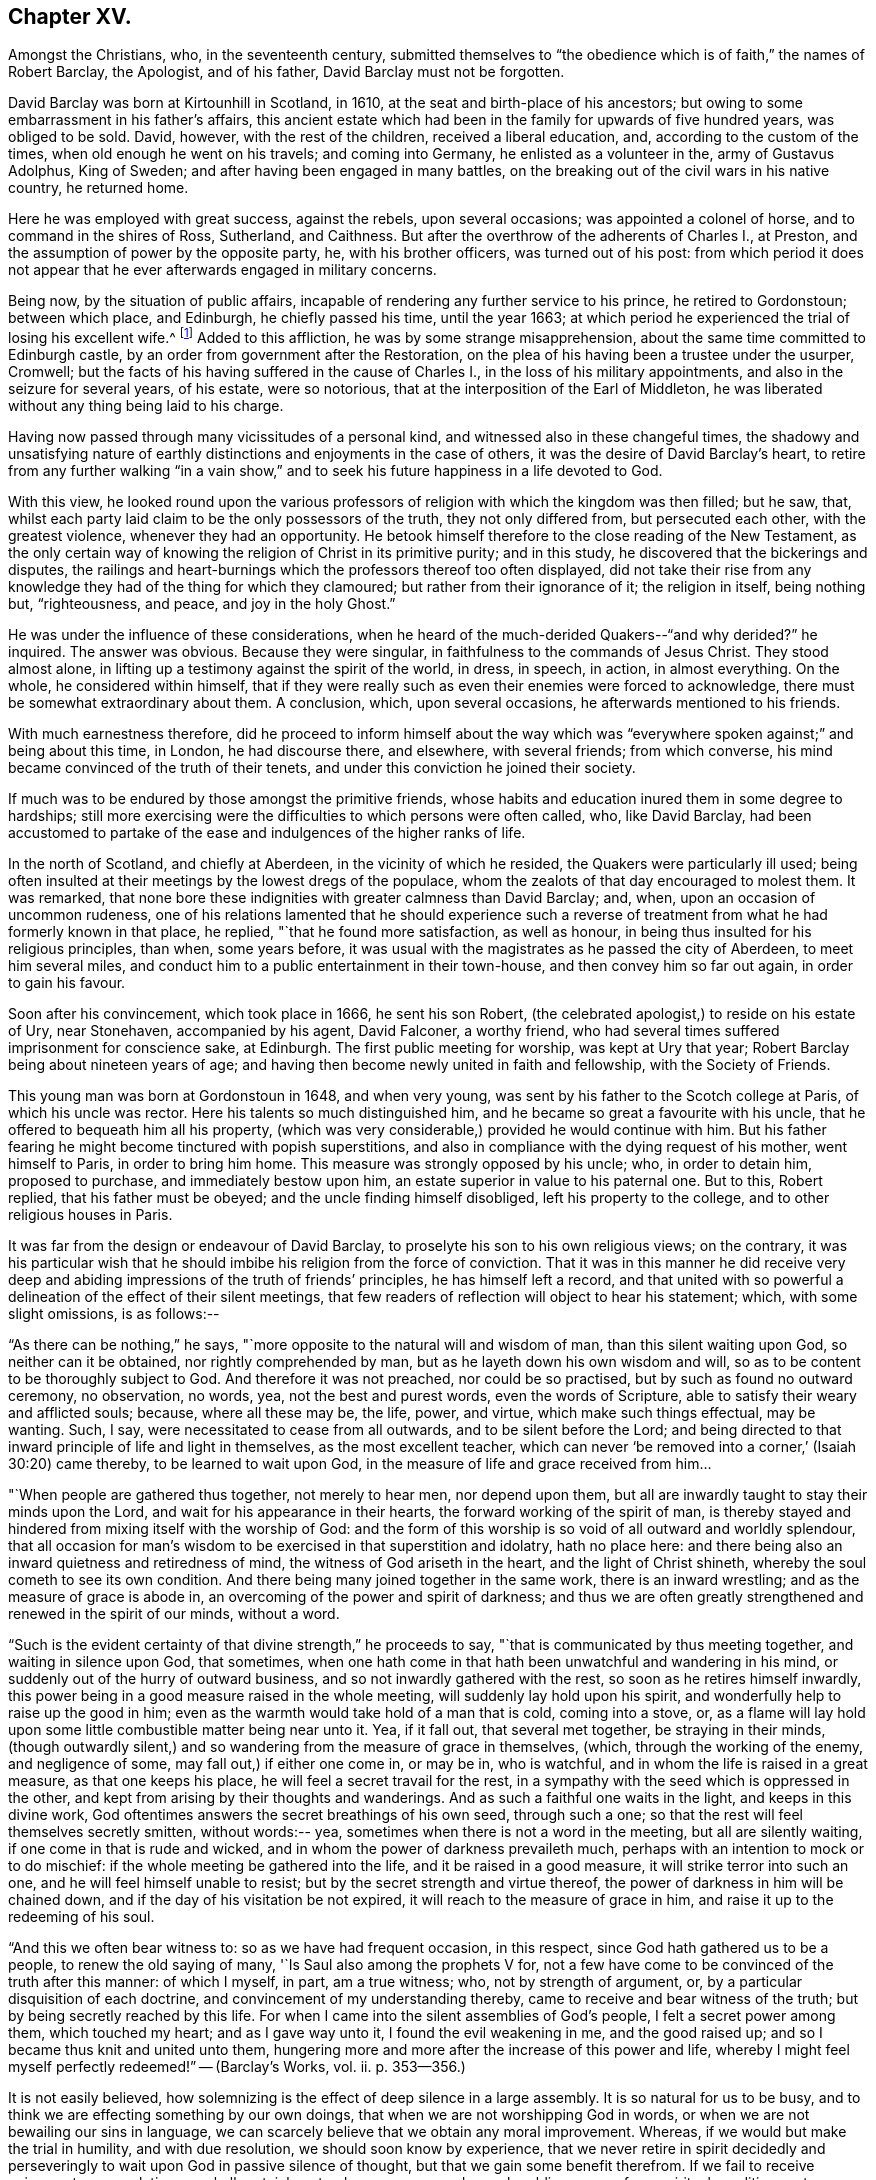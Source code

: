 == Chapter XV.

Amongst the Christians, who, in the seventeenth century,
submitted themselves to "`the obedience which is of faith,`" the names of Robert Barclay,
the Apologist, and of his father, David Barclay must not be forgotten.

David Barclay was born at Kirtounhill in Scotland, in 1610,
at the seat and birth-place of his ancestors;
but owing to some embarrassment in his father`'s affairs,
this ancient estate which had been in the family for upwards of five hundred years,
was obliged to be sold.
David, however, with the rest of the children, received a liberal education, and,
according to the custom of the times, when old enough he went on his travels;
and coming into Germany, he enlisted as a volunteer in the, army of Gustavus Adolphus,
King of Sweden; and after having been engaged in many battles,
on the breaking out of the civil wars in his native country, he returned home.

Here he was employed with great success, against the rebels, upon several occasions;
was appointed a colonel of horse, and to command in the shires of Ross, Sutherland,
and Caithness.
But after the overthrow of the adherents of Charles I., at Preston,
and the assumption of power by the opposite party, he, with his brother officers,
was turned out of his post:
from which period it does not appear that he
ever afterwards engaged in military concerns.

Being now, by the situation of public affairs,
incapable of rendering any further service to his prince, he retired to Gordonstoun;
between which place, and Edinburgh, he chiefly passed his time, until the year 1663;
at which period he experienced the trial of losing his excellent wife.^
footnote:[He had married Catherine Gordon, eldest daughter of Sir Robert Gordon,
of Gordonstoun, second son to the Earl of Sutherland.]
Added to this affliction, he was by some strange misapprehension,
about the same time committed to Edinburgh castle,
by an order from government after the Restoration,
on the plea of his having been a trustee under the usurper, Cromwell;
but the facts of his having suffered in the cause of Charles I.,
in the loss of his military appointments, and also in the seizure for several years,
of his estate, were so notorious, that at the interposition of the Earl of Middleton,
he was liberated without any thing being laid to his charge.

Having now passed through many vicissitudes of a personal kind,
and witnessed also in these changeful times,
the shadowy and unsatisfying nature of earthly
distinctions and enjoyments in the case of others,
it was the desire of David Barclay`'s heart,
to retire from any further walking "`in a vain show,`" and to
seek his future happiness in a life devoted to God.

With this view,
he looked round upon the various professors of
religion with which the kingdom was then filled;
but he saw, that, whilst each party laid claim to be the only possessors of the truth,
they not only differed from, but persecuted each other, with the greatest violence,
whenever they had an opportunity.
He betook himself therefore to the close reading of the New Testament,
as the only certain way of knowing the religion of Christ in its primitive purity;
and in this study, he discovered that the bickerings and disputes,
the railings and heart-burnings which the professors thereof too often displayed,
did not take their rise from any knowledge they
had of the thing for which they clamoured;
but rather from their ignorance of it; the religion in itself, being nothing but,
"`righteousness, and peace, and joy in the holy Ghost.`"

He was under the influence of these considerations,
when he heard of the much-derided Quakers--"`and why derided?`"
he inquired.
The answer was obvious.
Because they were singular, in faithfulness to the commands of Jesus Christ.
They stood almost alone, in lifting up a testimony against the spirit of the world,
in dress, in speech, in action, in almost everything.
On the whole, he considered within himself,
that if they were really such as even their enemies were forced to acknowledge,
there must be somewhat extraordinary about them.
A conclusion, which, upon several occasions, he afterwards mentioned to his friends.

With much earnestness therefore,
did he proceed to inform himself about the way which was "`everywhere
spoken against;`" and being about this time,
in London, he had discourse there, and elsewhere, with several friends;
from which converse, his mind became convinced of the truth of their tenets,
and under this conviction he joined their society.

If much was to be endured by those amongst the primitive friends,
whose habits and education inured them in some degree to hardships;
still more exercising were the difficulties to which persons were often called, who,
like David Barclay,
had been accustomed to partake of the ease and indulgences of the higher ranks of life.

In the north of Scotland, and chiefly at Aberdeen, in the vicinity of which he resided,
the Quakers were particularly ill used;
being often insulted at their meetings by the lowest dregs of the populace,
whom the zealots of that day encouraged to molest them.
It was remarked,
that none bore these indignities with greater calmness than David Barclay; and, when,
upon an occasion of uncommon rudeness,
one of his relations lamented that he should experience such a
reverse of treatment from what he had formerly known in that place,
he replied, "`that he found more satisfaction, as well as honour,
in being thus insulted for his religious principles, than when, some years before,
it was usual with the magistrates as he passed the city of Aberdeen,
to meet him several miles, and conduct him to a public entertainment in their town-house,
and then convey him so far out again, in order to gain his favour.

Soon after his convincement, which took place in 1666, he sent his son Robert,
(the celebrated apologist,) to reside on his estate of Ury, near Stonehaven,
accompanied by his agent, David Falconer, a worthy friend,
who had several times suffered imprisonment for conscience sake, at Edinburgh.
The first public meeting for worship, was kept at Ury that year;
Robert Barclay being about nineteen years of age;
and having then become newly united in faith and fellowship, with the Society of Friends.

This young man was born at Gordonstoun in 1648, and when very young,
was sent by his father to the Scotch college at Paris, of which his uncle was rector.
Here his talents so much distinguished him,
and he became so great a favourite with his uncle,
that he offered to bequeath him all his property,
(which was very considerable,) provided he would continue with him.
But his father fearing he might become tinctured with popish superstitions,
and also in compliance with the dying request of his mother, went himself to Paris,
in order to bring him home.
This measure was strongly opposed by his uncle; who, in order to detain him,
proposed to purchase, and immediately bestow upon him,
an estate superior in value to his paternal one.
But to this, Robert replied, that his father must be obeyed;
and the uncle finding himself disobliged, left his property to the college,
and to other religious houses in Paris.

It was far from the design or endeavour of David Barclay,
to proselyte his son to his own religious views; on the contrary,
it was his particular wish that he should imbibe
his religion from the force of conviction.
That it was in this manner he did receive very deep and
abiding impressions of the truth of friends`' principles,
he has himself left a record,
and that united with so powerful a delineation of the effect of their silent meetings,
that few readers of reflection will object to hear his statement; which,
with some slight omissions, is as follows:--

"`As there can be nothing,`" he says,
"`more opposite to the natural will and wisdom of man, than this silent waiting upon God,
so neither can it be obtained, nor rightly comprehended by man,
but as he layeth down his own wisdom and will,
so as to be content to be thoroughly subject to God.
And therefore it was not preached, nor could be so practised,
but by such as found no outward ceremony, no observation, no words, yea,
not the best and purest words, even the words of Scripture,
able to satisfy their weary and afflicted souls; because, where all these may be,
the life, power, and virtue, which make such things effectual, may be wanting.
Such, I say, were necessitated to cease from all outwards,
and to be silent before the Lord;
and being directed to that inward principle of life and light in themselves,
as the most excellent teacher,
which can never '`be removed into a corner,`' (Isaiah 30:20) came thereby,
to be learned to wait upon God, in the measure of life and grace received from him&hellip;

"`When people are gathered thus together, not merely to hear men, nor depend upon them,
but all are inwardly taught to stay their minds upon the Lord,
and wait for his appearance in their hearts, the forward working of the spirit of man,
is thereby stayed and hindered from mixing itself with the worship of God:
and the form of this worship is so void of all outward and worldly splendour,
that all occasion for man`'s wisdom to be exercised in that superstition and idolatry,
hath no place here: and there being also an inward quietness and retiredness of mind,
the witness of God ariseth in the heart, and the light of Christ shineth,
whereby the soul cometh to see its own condition.
And there being many joined together in the same work, there is an inward wrestling;
and as the measure of grace is abode in,
an overcoming of the power and spirit of darkness;
and thus we are often greatly strengthened and renewed in the spirit of our minds,
without a word.

"`Such is the evident certainty of that divine strength,`" he proceeds to say,
"`that is communicated by thus meeting together, and waiting in silence upon God,
that sometimes,
when one hath come in that hath been unwatchful and wandering in his mind,
or suddenly out of the hurry of outward business,
and so not inwardly gathered with the rest, so soon as he retires himself inwardly,
this power being in a good measure raised in the whole meeting,
will suddenly lay hold upon his spirit, and wonderfully help to raise up the good in him;
even as the warmth would take hold of a man that is cold, coming into a stove, or,
as a flame will lay hold upon some little combustible matter being near unto it.
Yea, if it fall out, that several met together, be straying in their minds,
(though outwardly silent,) and so wandering from the measure of grace in themselves,
(which, through the working of the enemy, and negligence of some,
may fall out,) if either one come in, or may be in, who is watchful,
and in whom the life is raised in a great measure, as that one keeps his place,
he will feel a secret travail for the rest,
in a sympathy with the seed which is oppressed in the other,
and kept from arising by their thoughts and wanderings.
And as such a faithful one waits in the light, and keeps in this divine work,
God oftentimes answers the secret breathings of his own seed, through such a one;
so that the rest will feel themselves secretly smitten, without words:-- yea,
sometimes when there is not a word in the meeting, but all are silently waiting,
if one come in that is rude and wicked,
and in whom the power of darkness prevaileth much,
perhaps with an intention to mock or to do mischief:
if the whole meeting be gathered into the life, and it be raised in a good measure,
it will strike terror into such an one, and he will feel himself unable to resist;
but by the secret strength and virtue thereof,
the power of darkness in him will be chained down,
and if the day of his visitation be not expired,
it will reach to the measure of grace in him,
and raise it up to the redeeming of his soul.

"`And this we often bear witness to: so as we have had frequent occasion,
in this respect, since God hath gathered us to be a people,
to renew the old saying of many, '`Is Saul also among the prophets V for,
not a few have come to be convinced of the truth after this manner: of which I myself,
in part, am a true witness; who, not by strength of argument, or,
by a particular disquisition of each doctrine,
and convincement of my understanding thereby,
came to receive and bear witness of the truth;
but by being secretly reached by this life.
For when I came into the silent assemblies of God`'s people,
I felt a secret power among them, which touched my heart; and as I gave way unto it,
I found the evil weakening in me, and the good raised up;
and so I became thus knit and united unto them,
hungering more and more after the increase of this power and life,
whereby I might feel myself perfectly redeemed!`" -- ([.book-title]#Barclay`'s Works#, vol.
ii. p. 353--356.)

It is not easily believed,
how solemnizing is the effect of deep silence in a large assembly.
It is so natural for us to be busy,
and to think we are effecting something by our own doings,
that when we are not worshipping God in words,
or when we are not bewailing our sins in language,
we can scarcely believe that we obtain any moral improvement.
Whereas, if we would but make the trial in humility, and with due resolution,
we should soon know by experience,
that we never retire in spirit decidedly and perseveringly to
wait upon God in passive silence of thought,
but that we gain some benefit therefrom.
If we fail to receive enjoyment or consolation, we shall certainly get a deeper, newer,
and more humbling sense of our spiritual condition,
as to our souls`' wants and their remedy.
We shall feel baptized into another state, and that a more real,
and a more edifying state.
We shall be delivered for a time, from our naturally fractional, dissipated,
wandering imaginations; and know something, though it be but little,
of a gathering under the shadow of the Almighty,
and of that holy cementing whereby "`Jerusalem
is built as a city that is compact together.`"
Even heathens were sensible that such a disposition of
mind was necessary to the attainment of moral good.

"`The knowledge of the Good, (or the supreme principle of things,`") says Plotinus,
"`is a divine silence, and the quiescence of all the senses;`"and again he says,
"`this therefore, is the life of the gods, and of divine and happy men;
a liberation from all terrene concerns, a life unaccompanied by human pleasures,
and a flight of the alone, to the alone.`"

It was a remarkable circumstance in Robert Barclay`'s religious history,
that in uniting himself with the simplest external mode of worship,
he escaped being connected with the most elaborate one: for in his youth,
he had become somewhat entangled with the corruptions of the Romish church.

"`I had scarce got out of my childhood,`" he says, "`when I was,
by permission of Divine Providence, cast among the company of Papists;
and my tender years and immature capacity not being able to withstand and
resist the insinuations that were used to proselyte me to that way,
I became quickly defiled with the pollutions thereof; until it pleased God,
in his rich love and mercy, to deliver me out of those snares,
and to give me a clear understanding of the evil of that way.`"^
footnote:["`Treatise on Universal Love,`"
--[.book-title]#Barclay`'s Works#, vol. iii. p. 186.]

About the year 1670, Robert Barclay married Christian Molleson,
a very estimable young woman, united in profession with friends.
A letter of Robert Barclay`'s, addressed to her before their marriage,
and apparently at an early stage of their acquaintance, is extant,
which contains some very pleasing thoughts,
and which strongly evince that deeper feelings than those of personal attachment,
prompted his desire for their union.

"`The love of thy converse,`" he says, "`the desire of thy friendship,
the sympathy of thy way, and the meekness of thy spirit, have often,
as thou mayest have observed,
occasioned me to take frequent opportunity to have the benefit of thy company&hellip;
Many things in the natural +++[+++mind]
will concur to strengthen and encourage my affection towards thee,
and make thee acceptable unto me; but that which is before all, and beyond all, is,
that I can say in the fear of the Lord,
that I have received a charge from him to love thee,
and for that I know his love is much towards thee, and his blessing and goodness is,
and shall be unto thee, so long as thou abidest in a true sense of it.`"^
footnote:[[.book-title]#The Friends in Scotland#, by John Barclay, p. 295.]

It was the lot of Robert Barclay, in common with many others amongst friends,
to feel himself commanded by the Divine will,
to "`become a fool for Christ`'s sake;`" and by a very humiliating exercise,
to prove his willing obedience to every call of apprehended duty.
Under this ready devotion of heart, conceiving himself required,
like one of the prophets of old,
to pass through three of the principal streets of the city where he dwelt,
clothed in sackcloth, and calling the people to repentance, --he yielded to the service.
And here it will be concluded, (as it indeed came to pass,) that by such a proceeding,
he would draw upon himself severe reproach,
from even those who were not insensible to his merits, both as a man and as an author.
And how should it be otherwise; seeing that the deep springs of such actions,
must necessarily be veiled from the reasoning faculty?
But be it so; there is nevertheless
"`a path which no fowl knoweth, and which the vulture`'s eye hath not seen;`"
"`God understandeth the way thereof, and he knoweth the place thereof;`"
and often doth he, in his infinite wisdom,
constrain his children to feel that it is a way in which they
must submit to learn the obedience which is of faith.
It is a way that is marked "`by the footsteps of the flock;`"
strait indeed and narrow, but it leads to everlasting life.
And scoff not at it,
ye that are mighty in the wisdom of this world! it is foolishness perhaps, to you;
but it is no foolishness with Him who seeth in secret, and who looks not, as you do,
at the outward action,
but at the humble resignation of heart which submits to perform it.
How severe an exercise of soul this service was, in the case of Robert Barclay,
we may gather from his own account, in a paper written upon the occasion,
and entitled "`A seasonable Warning to the Inhabitants of Aberdeen.`"

"`Among many others,`" he says,
"`whom at sundry times he hath caused to sound forth his testimony, I also have,
in the name, power, and authority of God, proclaimed his everlasting gospel among you.
But because many of you have despised this day,
and as ye have made merry over God`'s witness in your hearts,
etc. therefore was I commanded of the Lord God, to pass through your streets,
covered with sackcloth and ashes, calling you to repentance,
that ye might yet more be awakened and alarmed
to take notice of the Lord`'s voice unto you;
and not to despise those things which belong to your peace, while your day lasteth,
lest hereafter they be hid from your eyes.

"`And the command of the Lord concerning this thing,
came unto me that very morning as I awakened; and the burthen thereof was very great;
yea, seemed almost insupportable unto me; for such a thing until that moment,
had never entered me before, not in the most remote consideration.

"`And some, whom I called to declare to them this thing,
can bear witness how great was the agony of my spirit,
and how I besought the Lord with tears, that this cup might pass away from me!--Yea,
how the pillars of my tabernacle were shaken, and how exceedingly my bones trembled,
until I freely gave up unto the Lord`'s will.
And this was the end and tendency of my testimony; to call you to repentance,
by this signal and singular step; which I, as to my own will and inclination,
was as unwilling to be found in,
as the worst and the wickedest of you can be averse from receiving,
or laying it to heart.`"

Nor was this the only occasion in which the
faithfulness of Robert Barclay was put to the test;
he, with some other friends,
having to endure an unjust imprisonment by the magistrates of Montrose,
for exercising their right of meeting together to worship God.
There is no record how long he and his companions were confined on this occasion,
nor by what means they were liberated: but,
that it was by no concessions inimical to truth on their side, we have ample testimony,
in a noble appeal made in their joint names, to the magistrates who had committed them,
and which begins thus:--

[.embedded-content-document.letter]
--

[.salutation]
"`Friends,

"`Our case being as it was, and as some of us fully represented it to you,
how could you in justice deal with us as you have done;
in the middle of winter to send us, whose occasions lie elsewhere,
to a cold and desolate prison?--Well! the just
God beholdeth your injustice and oppression;
iniquity lieth at your door, and we are to lay it upon you,
and to charge you in the name of the Lord God, that you beware for the future,
to be found in such practices; and in the sense that you have done evil herein,
be resolved to do so no more; that, if possible,
your iniquities in this and the like cases,
(for this is not the first,) may be forgiven you.

"`As for us, we are not afraid of you, nor ashamed of our testimony,
and you cannot vanquish us.
You imagine a vain thing, and you will herein weary yourselves with very vanity.`"

--

After some close expostulations, it thus concludes:--

[.embedded-content-document.letter]
--

"`Well! we ask nothing of you, but that you come to a sense of your past way,
that you may not fall into the like for the future.
And as for us, we are well contented to stay here,
until the due time of our deliverance come.
And our expectations, (be it known unto you,) are neither from the hills,
nor from the mountains, but from God alone.
Our cause is committed to him who judges righteously!
We are, as regards our testimony, and for its sake, well contented, well pleased,
well satisfied to be here; our bonds are not grievous unto us,
glory to the Lord for ever! who hath not been, and who is not wanting to us.

[.signed-section-signature]
"`John Swintoune, William Napiek, John Milne, Robert Barclay, James Nuccoll,
William Low.`"^
footnote:[Barclay`'s [.book-title]#Friends in Scotland#, p. 315-- 316.]

--

Whilst the younger Barclay was thus valiantly contending for the truth,
and also suffering in its behalf, David Barclay, the father,
had also a share in "`enduring hardness`" under the banner of the cross; he,
with other friends to the number of

twelve, being taken at a meeting, and committed to the Tolbooth, at Aberdeen; where,
after three months`' confinement, under much oppression and many painful circumstances,
they were brought up for examination;
and being fined for the offence of frequenting and keeping conventicles,
and refusing to pay such fines, they were remanded back to their former prison.

At this time, Robert Barclay was engaged in ministerial service in Holland and Germany;
and on his return home, heard in London of his father`'s, and the other friends`',
imprisonment: whereupon, he applied to the king in their behalf;
and although it does not distinctly appear that owing to this application,
David Barclay was released, yet such shortly after, being the case,
it is to be concluded that it was so.

Robert Barclay had not long returned home,
when he was himself apprehended with some others while attending a meeting for worship,
and by order of the provost of Aberdeen, conveyed to prison.
Intelligence of his captivity having reached the
knowledge of an illustrious friend of his,
Elizabeth, Princess Palatine of the Rhine,^
footnote:[She was the eldest daughter of Frederick V. Elector Palatine,
and King of Bohemia, by Elizabeth, daughter of King James I. of England.]
a distant relation of his mother`'s,
and with whom he had contracted an intimate
acquaintance during his recent travels in Germany,
she manifested her sincere desire to serve him,
by addressing the following letter in his behalf to her brother, the Prince Rupert;
by the tenor of which epistle,
she seems to have received information of somewhat an exaggerated kind,
respecting his case.

[.embedded-content-document.letter]
--

[.signed-section-context-open]
"`Herford, December 19th, 1676.

[.salutation]
"`Dear Brother,

"`I have written to you some months ago, by Robert Barclay, who passed this way,
and hearing I was your sister, desired to speak with me.
I knew him to be a Quaker, by his hat,
and took occasion to inform myself of all their opinions;
and finding they were so submiss to the magistrates in real, omitting the ceremonial,
I wished in my heart, the king might have many such subjects.
And since, I have heard that notwithstanding his majesty`'s gracious letter on his behalf^
footnote:[Robert Barclay had interested Princess Elizabeth in behalf of his father;
and she had at his request engaged her brother, Prince Rupert,
to apply to the king for the liberation of David Barclay;
to which circumstance she probably here alludes
in speaking of the king`'s gracious letter,
etc.--'`I should admire,`" she says,
in a former letter to R. B.--"`I should admire God`'s providence,
if my brother could be a means of releasing your father and forty more in Scotland:
having promised to do his best,
I know he will perform it.`" --Barclay`'s [.book-title]#Friends in Scotland,# p. 354.]
to the council of Scotland,
he has been clapped up in prison with the rest of his friends,
and they threaten to hang him
(at least those they call preachers among them)
unless they subscribe to their own banishment, etc.
Therefore, dear brother, if you can do any thing to prevent their destruction,
I doubt not but you would do an action acceptable to God Almighty,
and conducive to the service of your royal master;
for the Presbyterians are their main enemies; to whom they are an eye sore,
as bearing witness against all their violent ways.
I care not though his majesty see my letter;
it is written no less out of an humble affection for him,
than in a sensible compassion of the innocent sufferers.
You will act herein according to your own discretion:
and I beseech you still consider me as yours,

[.signed-section-signature]
"`Elizabeth.`"

--

It does not appear that the above application was speedily, if at all, influential,
in the liberation of Robert Barclay; who, with his friends,
giving increased offence to the magistrates of Aberdeen,
by preaching to the populace from the windows of their prison in the Tolbooth,
were removed to a place out of the town, called the chapel;
in which the commissioners who gave orders for their removal,
expected the prisoners would be better accommodated.
But instead of this, they found themselves placed in a small, cold, narrow place,
which had a great door opening to the eastern ocean, without any fence.
Here, they had scarcely more room than sufficed to contain their beds;
and the window was so small, that they could not see even to eat their food,
except by candle-light,
or whilst the door was set open by the keeper when he brought their provisions.
But hard as this treatment was,
the case of the rest of the friends who were
left at the Tolbooth was if possible still worse;
and their hardships from want of room, etc.,
were augmented by the addition made to their number, of eight more of their brethren,
taken at religious meetings; in consequence of which, as a miserable alternative,
some of them (for want of space) were obliged to take up their
lodging amongst the debtors and other prisoners,
who lay in the lower vaults, much thronged.

In this exercised state,
these poor sufferers were not without some ministrations of
comfort from their "`companions in tribulation,
and in the kingdom and patience of Jesus Christ;`" as the
following extracts from an epistle of Isaac Penington evince.

He superscribes it, "`For my dear suffering friends in Scotland.`"

After reminding them of the "`blessed visitation`" and
tender mercy of the Lord towards them as a people,
he says,

[.embedded-content-document.letter]
--

"`Indeed the Lord is with us--what can we desire more?
preparing us for himself, preserving us in the life of his blessed truth,
building us up more and more,
and causing his spirit of glory and living power to rest upon us.

"`So, my dear friends, none look out, either at outward or inward sufferings; but,
to the Lord only, whose life, spirit, and power is above them,
and bears up all over them, who are in spirit joined to him, faithfully waiting upon him;
which God daily teaches and enables his to do.

"`Be of good faith, my dear friends; look not out at any thing;
fear none of those things ye may be exposed to suffer, either outwardly or inwardly,
but trust the Lord over all; and your life will spring and grow, and refresh you,
and the love and power will cleanse out, and keep out what would hinder its growth;
and ye will learn obedience and faithfulness, daily more and more,
even by your exercises and sufferings; yea,
the Lord will teach you the very mystery of faith and obedience (oh blessed
lesson!) and ye shall not be disappointed of your hope or crown,
by any thing the enemy can plot, or bring about against you;
but have the weight of glory increased and enlarged by his temptations,
and your manifold sufferings; the wisdom, power,
love and goodness of the Lord ordering everything for you,
and ordering your hearts in everything, etc.

"`This is the salutation and tender visit of the love of your brother in the truth,
whose breathings are to God for you, and his praises unto him,
through the sense of his being with you, and daily showing mercy to you,
upholding and preserving you in the midst of your sore trials and afflictions.

[.signed-section-signature]
"`Isaac Penington.`"

[.signed-section-context-close]
"`London, 5th of 5th month, 1676.`"

--

One of the pretences made use of by the authorities of Scotland,
for their cruel proceedings against the Quakers,
was an allegation of their being popishly affected;
and advancers of the interests of the Romish Church.
But a curious inconsistency manifested,
that even if such had been the case (than which nothing seemed more improbable)
there were occasions in which the advocates of popery were not considered as
deserving of ill-treatment at the hands of the magistrates of Aberdeen.
The case was this.
The Marquis of Huntley, as noted a papist as any in Scotland,
and one who greatly promoted that class, was bringing home his wife,
the daughter of the Duke of Norfolk,
one of the foremost of the same persuasion in England;
when on their entrance into Aberdeen,
the magistrates assembled a large concourse of the citizens, and with much parade,
went forth to meet them, expressing all the usual tokens of profound respect;
so that on that occasion,
"`the whole town appeared in a manner taken up with the grandeur of the ceremony.`"^
footnote:[J. Barclay`'s [.book-title]#Friends in Scotland#, p. 385.]

On reading which,
the mind involuntarily recurs to the homely proverb of "`one may steal a horse,
whilst another may not look over a hedge.`"

However, in a few months, many persons applying in behalf of the imprisoned Quakers,
the commissioners decreed,
that "`considering the extraordinary trouble sustained
by the magistrates and burgh of Aberdeen,
through the many Quaker conventicles held in the Tolbooth,
and that others have been urged to throw themselves into the snare of imprisonment,
for the purpose of molestation,
the following persons (amongst whom was Robert Barclay)
be removed to the Tolbooth of the burgh of Banff,
till further orders.
(Here follow their names.) Likewise,
that sundry others (including David Barclay) be removed from the prison of Aberdeen,
and confine themselves to their country-houses and parishes,`" etc.

When those who were ordered to be removed to Banff, were delivered over to the sheriff,
he gave them also their liberty, on condition of being forthcoming,
when he should appoint a time to convey them thither; a mode of getting rid of them,
when found impossible to subdue their constancy,
which seems to have been often practised by the persecutors of friends in these times.

Before this took place, the suffering friends had made an effort in their own behalf,
by representing their case to the council; and Robert Barclay,
being informed that Archbishop Sharpe was a chief instigator of their sufferings,
addressed to him a very searching appeal, in which he reminds him,
that a memorial of their sufferings was intended
to be presented at the first sitting of council;
"`by which the archbishop would be informed,
how we have been upwards of a year prisoners,`" he says,
"`and the goods of many poor people miserably spoiled;
of which thou art said to be the chief and principal author;
and that the attempting to persecute us, as well as the prosecution of it,
doth proceed from thy influence; as being done either at thy express desire,
or by some others, in hopes thereby to gratify thee.

"`How far thou art truly guilty thereof, thine own conscience can best tell;
but surely such practices (if thou hast either directly or indirectly
had a hand in them) will neither commend thee to God,
nor good men.
I presume thou lookest upon it as thy chiefest honour, to be reputed a Christian bishop,
deriving thy authority from Christ and his apostles.
But they never gave warrant for any such doings;
being preachers and practisers of patience, and suffering, but never of persecuting,
or causing to rob any of their goods or liberties, for conscience sake.`"

He proceeds in an argumentative strain for awhile, and then in conclusion,
(one would say assuredly, in the spirit of prophecy,) he leaves with him these words:

"`And thou mayst assure thyself, that the utmost rigour that can be used to us,
shall never be able to make us doubt of, or make us depart from,
that living precious truth, that God in his mercy hath revealed to us, and which, by us,
is embraced; nor yet fright us from the public profession of it, yea,
though we should be pursued to death itself; which, by the grace of God,
we hope cheerfully to undergo for the same; and we doubt not, but God would,
out of our ashes, raise witnesses who should outlive all the violence and cruelty of man.
And albeit thou shouldst thyself be most inexorable and violent towards us,
thou mightest assure thyself, not to receive any evil from us, therefore; who,
by the grace of God, have learned to suffer patiently,
and with our Lord and master Jesus Christ, to pray for, and love our enemies.
Yet, as thy so doing to an innocent and inoffensive people,
would be an irreparable loss to thy reputation, so the God of truth,
whom we serve with our spirits in the gospel of his Son,
and to whom vengeance belongeth (so we leave it) would, certainly,
in his own time and way, avenge our quarrel;
whose dreadful judgments should be more terrible unto thee,
and much more justly to be feared,
than the violent assaults or secret assassinations of thy other antagonists.`"

"`That thou mayest prevent both the one and the other,^
footnote:[The historical reader will remember,
that in about two years from the date of this epistle, (viz. 1679,) Archbishop Sharpe,
as he was passing on his way in his coach and six,
was cruelly assassinated by some of the Presbyterians,
(to whom he had been himself a rigid persecutor,) and who, as they were murdering him,
loaded him with the epithets of "`apostate,`" "`betrayer`" and "`persecutor,`" etc.]
by a Christian moderation, suitable to the office thou layest claim to,
is the desire of thy soul`'s well-wisher,

"`R. Barclay.`"
"`From the chapel prison of Aberdeen, the 26th of the 1st month, 1677.`"

"`With the same measure that thou metest,
it shall be measured to thee again;`" is a solemn axiom,
which was often strikingly verified in the case of the persecuted Quakers,
as their records testify.
One instance in particular, may here be profitably related;
because it is soothing to remark,
that sincere repentance (as we may humbly hope) mingled with,
and ameliorated the bitterness of that cup of retributive justice, which, in this case,
the offender was required to drink of.

The individual alluded to, was one Matthew Hide,
a person of some note in the city of London; who had made it his business,
for the space of nearly twenty years,
publicly to contradict the Quakers in their meetings, and, as far as he could,
to disturb them in their mode of worship.
It would seem, however, that a blind zeal to put down what he considered as heresy,
was his motive for acting thus,
rather than any furious hatred against their retired and serious devotions;
which as being so contrary and reproving to the bustle and stir of the fleshly mind, was,
no doubt, the great offence for which they were generally so much opposed, and ill used.

It was not by noise and clamour, but by gainsaying what they advanced,
that this man interrupted the preaching of ministers amongst friends;
insomuch that William Penn would sometimes be
moved to pray very earnestly for his repentance,
and to tell him in the presence of many auditors,
that God would assuredly plead with him by his righteous judgments;
and that the time would come,
in which he would be forced to confess the sufficiency
of those very principles which he then opposed.

This prophetic warning, at the close of many years, was at last affectingly verified;
for this Hide, being by sickness, brought to the brink of death,
began to take that new and distinct view of things, which is seldom or never taken,
in times of health and worldly prosperity.
Oh, it is an easy thing to dispute about truth;
and to contend for one way against another,
whilst we appear to have time enough before us, to follow which we choose!
But when the soul is brought into that amazing state,
in which an untried eternity is before it--that which brings
into peace with God-- that--(call it by what name you will--
deride it how you may)--that which has power to support,
to comfort, and to direct,
in times of tribulation--that is found to be the truth--the tried and everlasting truth.

And now in the hour of his great exigency, when principles were to be proved,
this man was reminded by the monitor within, of those of friends.
Well essayed--well proved--doubtless he had seen them oftentimes;
himself having been one that had helped to try them.
Ah--there was no chaff there!--no vain words without a meaning--no letter doctrines,
dry and dead as the unbelief to which they spake--no empty notions --no sapless,
lifeless phraseology--but Christ the true vine--the good shepherd,
breaking the bread of life through his own true and
faithful servants--these were things he remembered--and,
alas!--remembered also, that they were things which he had mocked and rejected!

But though it were so, he believed that as the ministers of a merciful Lord,
he had but to ask their attendance at his dying bed, and the request would be granted.
He therefore desired that George Whitehead, and some of his friends might be sent for;
and although it was late in the evening when the message was delivered to them,
they immediately visited him.

"`I am come,`" said George Whitehead, "`in love and tenderness to see thee.`"

"`I am glad to see you,`" said Hide.

"`If thou hast any thing upon thy conscience,`" said Whitehead,
"`I would have thee to clear it.`"

To this Hide returned for answer, that what he had to say,
he spake as in the presence of God.
"`As Paul was a persecutor of the people of the Lord,`" he said,
"`so have I been a persecutor of you his people; as the world is,
who persecute the people of God.`"

He added more; but being extremely weak, his words could not well be understood.

"`Thy understanding being darkened,`" said George Whitehead,
"`when darkness was over thee, thou didst gainsay the truth, and people of the Lord;
and I knew that that light which thou didst oppose,
would rise up in judgment against thee.
I have often, with others, laboured with thee, to bring thee to a right understanding.`"

To this Hide made answer, by again declaring as in the presence of God,
that he had done evil in persecuting Friends; and that he was heartily sorry for it;
adding, "`The Lord Jesus Christ show mercy unto me!--and the Lord increase your number,
and be with you!`"

After some interval of silence, George Whitehead addressed him with an earnest entreaty,
to ease his conscience of every burden that oppressed it.
"`My soul,`" said he, "`is affected to hear thee thus confess thy evil,
as the Lord hath given thee a sense of it.
In repentance, there is mercy and forgiveness; in confessing and forsaking of sin,
there is mercy to be found with the Lord, who, in the midst of judgment remembers mercy,
that he may be feared;`" and after a little more discourse,
and some intervals of silence, he tenderly inquired, "`How is it with thy soul?
Dost thou not find some ease?`"

"`I hope I do,`" answered the dying man; "`and if the Lord should lengthen out my days,
I should be willing to bear a testimony for you,
as publicly as I have appeared against you.`"

"`And if the Lord should not lengthen out thy days,`" said Whitehead,
"`dost thou desire that what thou sayest, should be signified to others?`"

"`Yes:`" he replied; "`I do`"--and perceiving him to be suffering much from weakness,
and want of breath, George Whitehead and his friends took their leave of him,
commending him to the mercy and forgiveness of God.

As this occurred on a Saturday night, he several times desired,
after the friends had withdrawn, that he might be permitted to live till the next day;
since,
as it was on a Sunday that he had most often opposed them in their meetings for worship,
he now wished on that day, to bear witness in their favour.

But this was not allotted to him;
for he died in about two hours after the above interview; signifying before he departed,
that he was favoured to feel some relief in his spirit.
